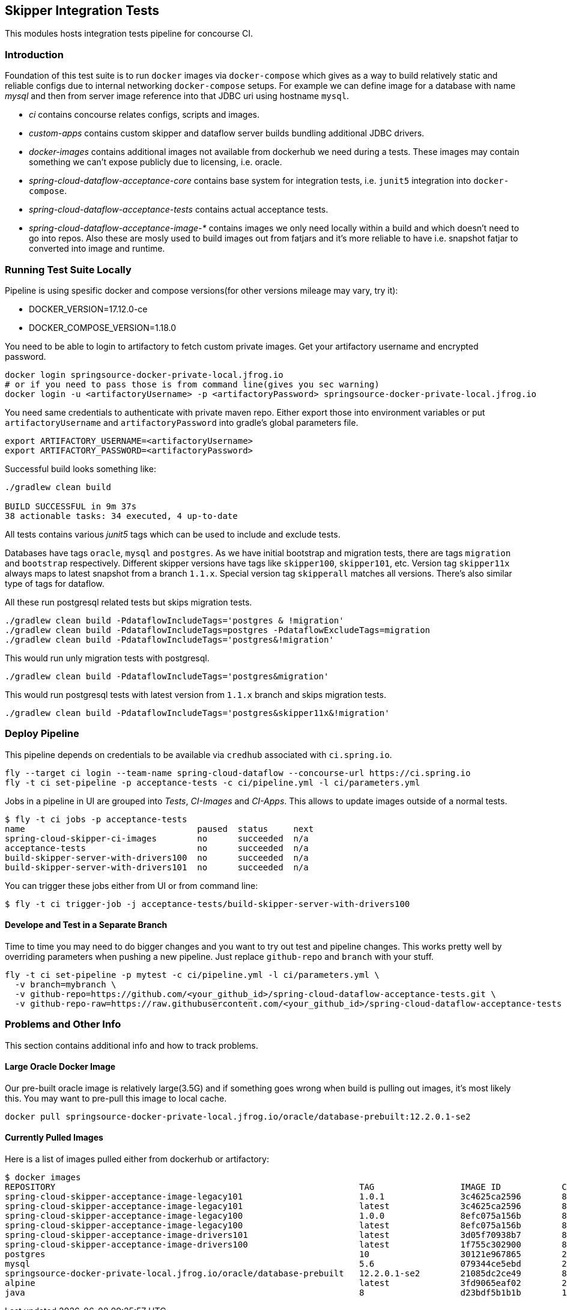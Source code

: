 == Skipper Integration Tests
This modules hosts integration tests pipeline for concourse CI.

=== Introduction
Foundation of this test suite is to run `docker` images via
`docker-compose` which gives as a way to build relatively static and
reliable configs due to internal networking `docker-compose` setups.
For example we can define image for a database with name _mysql_ and
then from server image reference into that JDBC uri using hostname
`mysql`.

- _ci_ contains concourse relates configs, scripts and images.
- _custom-apps_ contains custom skipper and dataflow server builds
  bundling additional JDBC drivers.
- _docker-images_ contains additional images not available from
  dockerhub we need during a tests. These images may contain something
  we can't expose publicly due to licensing, i.e. oracle.
- _spring-cloud-dataflow-acceptance-core_ contains base system for
  integration tests, i.e. `junit5` integration into `docker-compose`.
- _spring-cloud-dataflow-acceptance-tests_ contains actual acceptance
  tests.
- _spring-cloud-dataflow-acceptance-image-*_ contains images we only
  need locally within a build and which doesn't need to go into repos.
  Also these are mosly used to build images out from fatjars and it's
  more reliable to have i.e. snapshot fatjar to converted into image
  and runtime.


=== Running Test Suite Locally
Pipeline is using spesific docker and compose versions(for other versions mileage may vary, try it):

- DOCKER_VERSION=17.12.0-ce
- DOCKER_COMPOSE_VERSION=1.18.0

You need to be able to login to artifactory to fetch custom private images.
Get your artifactory username and encrypted password.
```
docker login springsource-docker-private-local.jfrog.io
# or if you need to pass those is from command line(gives you sec warning)
docker login -u <artifactoryUsername> -p <artifactoryPassword> springsource-docker-private-local.jfrog.io
```

You need same credentials to authenticate with private maven repo. Either export those into
environment variables or put `artifactoryUsername` and `artifactoryPassword` into
gradle's global parameters file.
```
export ARTIFACTORY_USERNAME=<artifactoryUsername>
export ARTIFACTORY_PASSWORD=<artifactoryPassword>
```

Successful build looks something like:
```
./gradlew clean build

BUILD SUCCESSFUL in 9m 37s
38 actionable tasks: 34 executed, 4 up-to-date
```

All tests contains various _junit5_ tags which can be used to include and exclude tests.

Databases have tags `oracle`, `mysql` and `postgres`. As we have initial bootstrap and
migration tests, there are tags `migration` and `bootstrap` respectively. Different skipper
versions have tags like `skipper100`, `skipper101`, etc. Version tag `skipper11x` always
maps to latest snapshot from a branch `1.1.x`. Special version tag `skipperall` matches
all versions. There's also similar type of tags for dataflow.

All these run postgresql related tests but skips migration tests.
```
./gradlew clean build -PdataflowIncludeTags='postgres & !migration'
./gradlew clean build -PdataflowIncludeTags=postgres -PdataflowExcludeTags=migration
./gradlew clean build -PdataflowIncludeTags='postgres&!migration'
```

This would run unly migration tests with postgresql.
```
./gradlew clean build -PdataflowIncludeTags='postgres&migration'
```


This would run postgresql tests with latest version from `1.1.x` branch and skips migration tests.
```
./gradlew clean build -PdataflowIncludeTags='postgres&skipper11x&!migration'
```

=== Deploy Pipeline
This pipeline depends on credentials to be available via `credhub`
associated with `ci.spring.io`.


```
fly --target ci login --team-name spring-cloud-dataflow --concourse-url https://ci.spring.io
fly -t ci set-pipeline -p acceptance-tests -c ci/pipeline.yml -l ci/parameters.yml
```

Jobs in a pipeline in UI are grouped into _Tests_, _CI-Images_ and
_CI-Apps_. This allows to update images outside of a normal tests.
```
$ fly -t ci jobs -p acceptance-tests
name                                  paused  status     next
spring-cloud-skipper-ci-images        no      succeeded  n/a
acceptance-tests                      no      succeeded  n/a
build-skipper-server-with-drivers100  no      succeeded  n/a
build-skipper-server-with-drivers101  no      succeeded  n/a
```

You can trigger these jobs either from UI or from command line:
```
$ fly -t ci trigger-job -j acceptance-tests/build-skipper-server-with-drivers100
```

==== Develope and Test in a Separate Branch
Time to time you may need to do bigger changes and you want to try out test and pipeline changes.
This works pretty well by overriding parameters when pushing a new pipeline. Just replace `github-repo`
and `branch` with your stuff.

```
fly -t ci set-pipeline -p mytest -c ci/pipeline.yml -l ci/parameters.yml \
  -v branch=mybranch \
  -v github-repo=https://github.com/<your_github_id>/spring-cloud-dataflow-acceptance-tests.git \
  -v github-repo-raw=https://raw.githubusercontent.com/<your_github_id>/spring-cloud-dataflow-acceptance-tests
```

=== Problems and Other Info
This section contains additional info and how to track problems.

==== Large Oracle Docker Image
Our pre-built oracle image is relatively large(3.5G) and if something
goes wrong when build is pulling out images, it's most likely this.
You may want to pre-pull this image to local cache.
```
docker pull springsource-docker-private-local.jfrog.io/oracle/database-prebuilt:12.2.0.1-se2
```

==== Currently Pulled Images
Here is a list of images pulled either from dockerhub or artifactory:
```
$ docker images
REPOSITORY                                                            TAG                 IMAGE ID            CREATED             SIZE
spring-cloud-skipper-acceptance-image-legacy101                       1.0.1               3c4625ca2596        8 minutes ago       712MB
spring-cloud-skipper-acceptance-image-legacy101                       latest              3c4625ca2596        8 minutes ago       712MB
spring-cloud-skipper-acceptance-image-legacy100                       1.0.0               8efc075a156b        8 minutes ago       712MB
spring-cloud-skipper-acceptance-image-legacy100                       latest              8efc075a156b        8 minutes ago       712MB
spring-cloud-skipper-acceptance-image-drivers101                      latest              3d05f70938b7        8 minutes ago       789MB
spring-cloud-skipper-acceptance-image-drivers100                      latest              1f755c302900        8 minutes ago       789MB
postgres                                                              10                  30121e967865        2 weeks ago         289MB
mysql                                                                 5.6                 079344ce5ebd        2 weeks ago         256MB
springsource-docker-private-local.jfrog.io/oracle/database-prebuilt   12.2.0.1-se2        21085dc2ce49        8 weeks ago         10.1GB
alpine                                                                latest              3fd9065eaf02        2 months ago        4.15MB
java                                                                  8                   d23bdf5b1b1b        14 months ago       643MB
```

